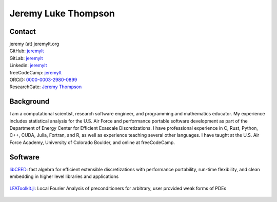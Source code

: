 ====================================
Jeremy Luke Thompson
====================================

Contact
====================================

| jeremy (at) jeremylt.org
| GitHub: `jeremylt <https://www.github.com/jeremylt>`_
| GitLab: `jeremylt <https://www.gitlab.com/jeremylt>`_
| Linkedin: `jeremylt <https://www.linkedin.com/in/jeremylt/>`_
| freeCodeCamp: `jeremylt <https://forum.freecodecamp.org/u/jeremylt/summary>`_
| ORCiD: `0000-0003-2980-0899 <https://orcid.org/0000-0003-2980-0899>`_
| ResearchGate: `Jeremy Thompson <https://www.researchgate.net/profile/Jeremy-Thompson>`_

Background
====================================

I am a computational scientist, research software engineer, and programming and mathematics educator.
My experience includes statistical analysis for the U.S. Air Force and performance portable software development as part of the Department of Energy Center for Efficient Exascale Discretizations.
I have professional experience in C, Rust, Python, C++, CUDA, Julia, Fortran, and R, as well as experience teaching several other languages.
I have taught at the U.S. Air Force Academy, University of Colorado Boulder, and online at freeCodeCamp.

Software
====================================

| `libCEED <https://www.github.com/CEED/libCEED>`_: fast algebra for efficient extensible discretizations with performance portability, run-time flexibility, and clean embedding in higher level libraries and applications

.. figure:: img/libCEED.png
.. figure:: img/SolidsTwist.png
.. figure:: img/FluidsVortices.png

| `LFAToolkit.jl <https://www.github.com/jeremylt/LFAToolkit.jl>`_: Local Fourier Analysis of preconditioners for arbitrary, user provided weak forms of PDEs

.. figure:: img/LFAToolkit.png
